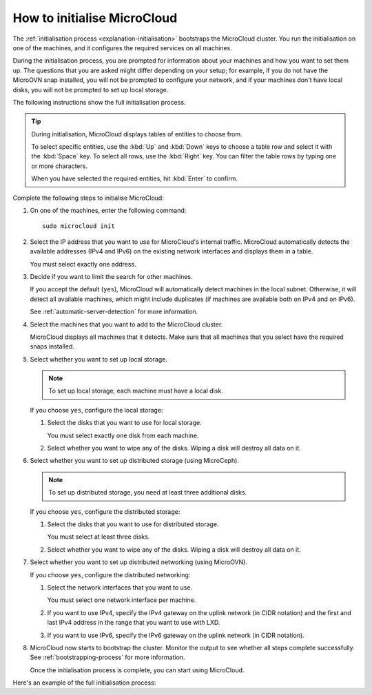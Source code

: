 .. _howto-initialise:

How to initialise MicroCloud
============================

The :ref:`initialisation process <explanation-initialisation>` bootstraps the MicroCloud cluster.
You run the initialisation on one of the machines, and it configures the required services on all machines.

During the initialisation process, you are prompted for information about your machines and how you want to set them up.
The questions that you are asked might differ depending on your setup; for example, if you do not have the MicroOVN snap installed, you will not be prompted to configure your network, and if your machines don't have local disks, you will not be prompted to set up local storage.

The following instructions show the full initialisation process.

.. tip::
   During initialisation, MicroCloud displays tables of entities to choose from.

   To select specific entities, use the :kbd:`Up` and :kbd:`Down` keys to choose a table row and select it with the :kbd:`Space` key.
   To select all rows, use the :kbd:`Right` key.
   You can filter the table rows by typing one or more characters.

   When you have selected the required entities, hit :kbd:`Enter` to confirm.

Complete the following steps to initialise MicroCloud:

1. On one of the machines, enter the following command::

     sudo microcloud init

#. Select the IP address that you want to use for MicroCloud's internal traffic.
   MicroCloud automatically detects the available addresses (IPv4 and IPv6) on the existing network interfaces and displays them in a table.

   You must select exactly one address.
#. Decide if you want to limit the search for other machines.

   If you accept the default (``yes``), MicroCloud will automatically detect machines in the local subnet.
   Otherwise, it will detect all available machines, which might include duplicates (if machines are available both on IPv4 and on IPv6).

   See :ref:`automatic-server-detection` for more information.
#. Select the machines that you want to add to the MicroCloud cluster.

   MicroCloud displays all machines that it detects.
   Make sure that all machines that you select have the required snaps installed.
#. Select whether you want to set up local storage.

   .. note::
      To set up local storage, each machine must have a local disk.

   If you choose ``yes``, configure the local storage:

   1. Select the disks that you want to use for local storage.

      You must select exactly one disk from each machine.
   #. Select whether you want to wipe any of the disks.
      Wiping a disk will destroy all data on it.
#. Select whether you want to set up distributed storage (using MicroCeph).

   .. note::
      To set up distributed storage, you need at least three additional disks.

   If you choose ``yes``, configure the distributed storage:

   1. Select the disks that you want to use for distributed storage.

      You must select at least three disks.
   #. Select whether you want to wipe any of the disks.
      Wiping a disk will destroy all data on it.
#. Select whether you want to set up distributed networking (using MicroOVN).

   If you choose ``yes``, configure the distributed networking:

   1. Select the network interfaces that you want to use.

      You must select one network interface per machine.
   #. If you want to use IPv4, specify the IPv4 gateway on the uplink network (in CIDR notation) and the first and last IPv4 address in the range that you want to use with LXD.
   #. If you want to use IPv6, specify the IPv6 gateway on the uplink network (in CIDR notation).
#. MicroCloud now starts to bootstrap the cluster.
   Monitor the output to see whether all steps complete successfully.
   See :ref:`bootstrapping-process` for more information.

   Once the initialisation process is complete, you can start using MicroCloud.

Here's an example of the full initialisation process:

.. terminal::
   :input: sudo microcloud init
   :host: micro01
   :scroll:

   Select an address for MicroCloud's internal traffic:
   Space to select; enter to confirm; type to filter results.
   Up/down to move; right to select all; left to select none.
          +----------------------+-------+
          |       ADDRESS        | IFACE |
          +----------------------+-------+
     [ ]  | 203.0.113.169        | eth0  |
   > [X]  | 2001:db8:d:100::169  | eth0  |
          +----------------------+-------+

    Using address "2001:db8:d:100::169" for MicroCloud

   Limit search for other MicroCloud servers to 2001:db8:d:100::169/64? (yes/no) [default=yes]: yes
   Scanning for eligible servers ...
   Space to select; enter to confirm; type to filter results.
   Up/down to move; right to select all; left to select none.
          +---------+-------+----------------------+
          |  NAME   | IFACE |         ADDR         |
          +---------+-------+----------------------+
   > [x]  | micro03 | eth0  | 2001:db8:d:100::171  |
     [x]  | micro02 | eth0  | 2001:db8:d:100::170  |
          +---------+-------+----------------------+

    Selected "micro03" at "2001:db8:d:100::171"
    Selected "micro02" at "2001:db8:d:100::170"

   Would you like to set up local storage? (yes/no) [default=yes]: yes
   Select exactly one disk from each cluster member:
   Space to select; enter to confirm; type to filter results.
   Up/down to move; right to select all; left to select none.
          +----------+---------------------------+-----------+------+-------------------------------------------+
          | LOCATION |           MODEL           | CAPACITY  | TYPE |                   PATH                    |
          +----------+---------------------------+-----------+------+-------------------------------------------+
     [ ]  | micro01  | Samsung SSD 870 EVO 500GB | 465.76GiB | sata | /dev/disk/by-id/wwn-0x5002538fc2b211bd    |
     [x]  | micro01  | Samsung SSD 980 250GB     | 232.89GiB | nvme | /dev/disk/by-id/nvme-eui.002538dc21405ac8 |
     [ ]  | micro02  | Samsung SSD 870 EVO 500GB | 465.76GiB | sata | /dev/disk/by-id/wwn-0x5002538fc2b2109c    |
     [x]  | micro02  | Samsung SSD 980 250GB     | 232.89GiB | nvme | /dev/disk/by-id/nvme-eui.002538dc21405ad7 |
     [ ]  | micro03  | Samsung SSD 870 EVO 500GB | 465.76GiB | sata | /dev/disk/by-id/wwn-0x5002538fc2b2162d    |
   > [x]  | micro03  | Samsung SSD 980 250GB     | 232.89GiB | nvme | /dev/disk/by-id/nvme-eui.002538dc21405aca |
          +----------+---------------------------+-----------+------+-------------------------------------------+

   Select which disks to wipe:
   Space to select; enter to confirm; type to filter results.
   Up/down to move; right to select all; left to select none.
          +----------+---------------------------+-----------+------+-------------------------------------------+
          | LOCATION |           MODEL           | CAPACITY  | TYPE |                   PATH                    |
          +----------+---------------------------+-----------+------+-------------------------------------------+
   > [x]  | micro01  | Samsung SSD 980 250GB     | 232.89GiB | nvme | /dev/disk/by-id/nvme-eui.002538dc21405ac8 |
     [x]  | micro02  | Samsung SSD 980 250GB     | 232.89GiB | nvme | /dev/disk/by-id/nvme-eui.002538dc21405ad7 |
     [x]  | micro03  | Samsung SSD 980 250GB     | 232.89GiB | nvme | /dev/disk/by-id/nvme-eui.002538dc21405aca |
          +----------+---------------------------+-----------+------+-------------------------------------------+

    Using "/dev/disk/by-id/nvme-eui.002538dc21405ac8" on "micro01" for local storage pool
    Using "/dev/disk/by-id/nvme-eui.002538dc21405ad7" on "micro02" for local storage pool
    Using "/dev/disk/by-id/nvme-eui.002538dc21405aca" on "micro03" for local storage pool

   Would you like to set up distributed storage? (yes/no) [default=yes]: yes
   Select from the available unpartitioned disks:
   Space to select; enter to confirm; type to filter results.
   Up/down to move; right to select all; left to select none.
          +----------+---------------------------+-----------+------+----------------------------------------+
          | LOCATION |           MODEL           | CAPACITY  | TYPE |                  PATH                  |
          +----------+---------------------------+-----------+------+----------------------------------------+
   > [x]  | micro01  | Samsung SSD 870 EVO 500GB | 465.76GiB | sata | /dev/disk/by-id/wwn-0x5002538fc2b211bd |
     [x]  | micro02  | Samsung SSD 870 EVO 500GB | 465.76GiB | sata | /dev/disk/by-id/wwn-0x5002538fc2b2109c |
     [x]  | micro03  | Samsung SSD 870 EVO 500GB | 465.76GiB | sata | /dev/disk/by-id/wwn-0x5002538fc2b2162d |
          +----------+---------------------------+-----------+------+----------------------------------------+

   Select which disks to wipe:
   Space to select; enter to confirm; type to filter results.
   Up/down to move; right to select all; left to select none.
          +----------+---------------------------+-----------+------+----------------------------------------+
          | LOCATION |           MODEL           | CAPACITY  | TYPE |                  PATH                  |
          +----------+---------------------------+-----------+------+----------------------------------------+
   > [x]  | micro01  | Samsung SSD 870 EVO 500GB | 465.76GiB | sata | /dev/disk/by-id/wwn-0x5002538fc2b211bd |
     [x]  | micro02  | Samsung SSD 870 EVO 500GB | 465.76GiB | sata | /dev/disk/by-id/wwn-0x5002538fc2b2109c |
     [x]  | micro03  | Samsung SSD 870 EVO 500GB | 465.76GiB | sata | /dev/disk/by-id/wwn-0x5002538fc2b2162d |
          +----------+---------------------------+-----------+------+----------------------------------------+

    Using 1 disk(s) on "micro02" for remote storage pool
    Using 1 disk(s) on "micro03" for remote storage pool
    Using 1 disk(s) on "micro01" for remote storage pool

   Configure distributed networking? (yes/no) [default=yes]:  yes
   Space to select; enter to confirm; type to filter results.
   Up/down to move; right to select all; left to select none.
          +----------+----------+------+
          | LOCATION |  IFACE   | TYPE |
          +----------+----------+------+
   > [x]  | micro02  | eth0.200 | vlan |
     [x]  | micro03  | eth0.200 | vlan |
     [x]  | micro01  | eth0.200 | vlan |
          +----------+----------+------+

    Using "eth0.200" on "micro03" for OVN uplink
    Using "eth0.200" on "micro01" for OVN uplink
    Using "eth0.200" on "micro02" for OVN uplink

   Specify the IPv4 gateway (CIDR) on the uplink network (empty to skip IPv4): 192.0.2.1/24
   Specify the first IPv4 address in the range to use with LXD: 192.0.2.100
   Specify the last IPv4 address in the range to use with LXD: 192.0.2.254
   Specify the IPv6 gateway (CIDR) on the uplink network (empty to skip IPv6): 2001:db8:d:200::1/64

   Initializing a new cluster
    Local MicroCloud is ready
    Local LXD is ready
    Local MicroOVN is ready
    Local MicroCeph is ready
   Awaiting cluster formation ...
    Peer "micro02" has joined the cluster
    Peer "micro03" has joined the cluster
   Cluster initialization is complete
   MicroCloud is ready
